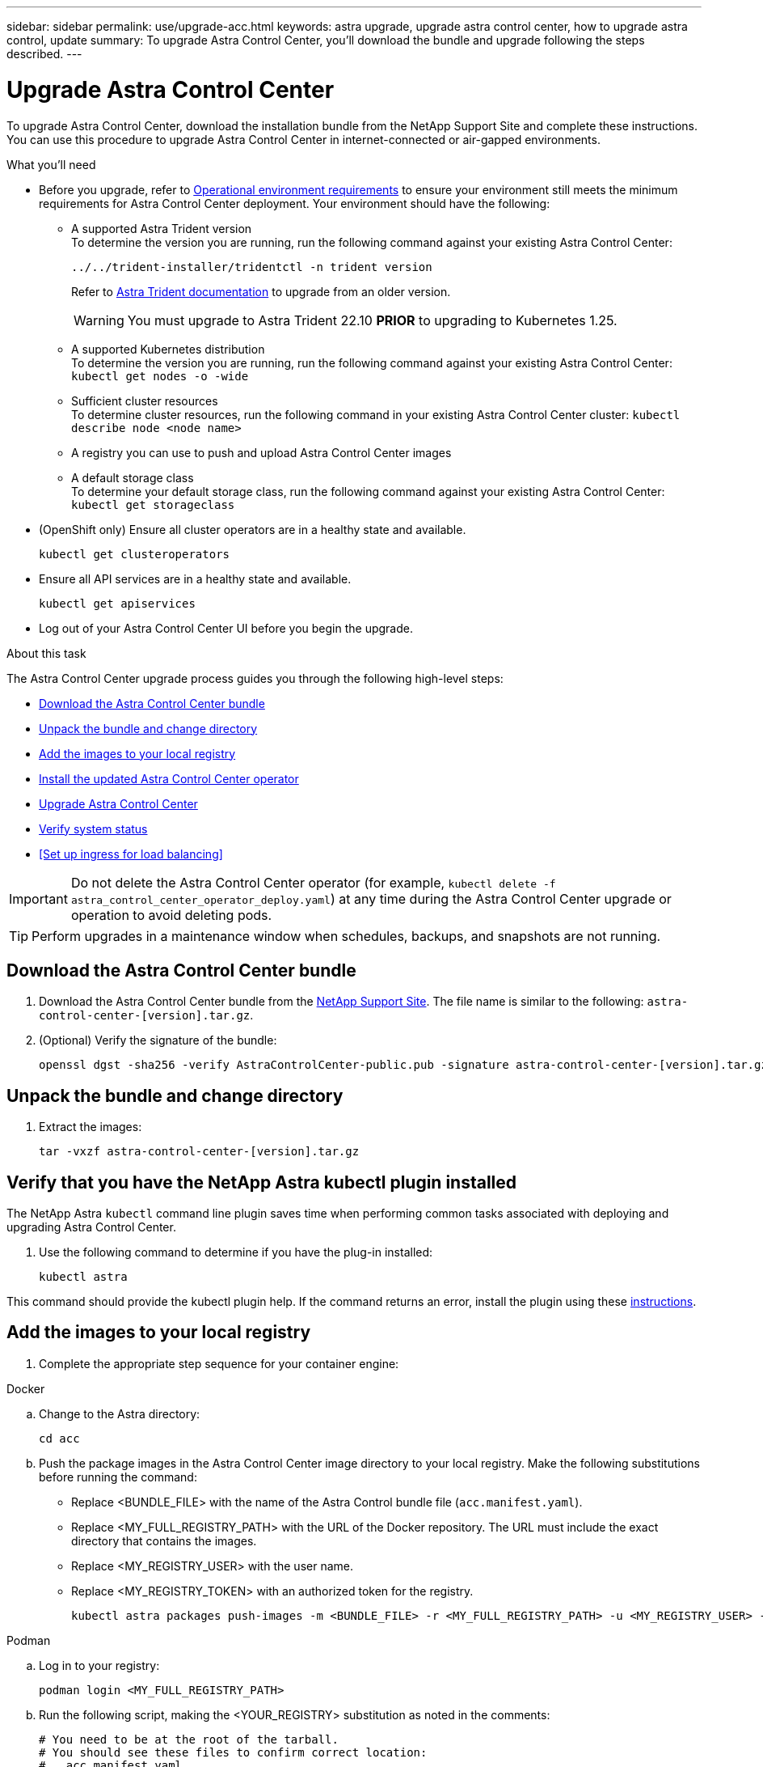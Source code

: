 ---
sidebar: sidebar
permalink: use/upgrade-acc.html
keywords: astra upgrade, upgrade astra control center, how to upgrade astra control, update
summary: To upgrade Astra Control Center, you'll download the bundle and upgrade following the steps described.
---

= Upgrade Astra Control Center
:hardbreaks:
:icons: font
:imagesdir: ../media/get-started/

[.lead]
To upgrade Astra Control Center, download the installation bundle from the NetApp Support Site and complete these instructions. You can use this procedure to upgrade Astra Control Center in internet-connected or air-gapped environments.

.What you'll need
* Before you upgrade, refer to link:../get-started/requirements.html#operational-environment-requirements[Operational environment requirements^] to ensure your environment still meets the minimum requirements for Astra Control Center deployment. Your environment should have the following:

** A supported Astra Trident version
To determine the version you are running, run the following command against your existing Astra Control Center:
+
----
../../trident-installer/tridentctl -n trident version
----
Refer to https://docs.netapp.com/us-en/trident/trident-managing-k8s/upgrade-trident.html#determine-the-version-to-upgrade-to[Astra Trident documentation] to upgrade from an older version.
+
WARNING: You must upgrade to Astra Trident 22.10 *PRIOR* to upgrading to Kubernetes 1.25.

** A supported Kubernetes distribution
To determine the version you are running, run the following command against your existing Astra Control Center: `kubectl get nodes -o -wide`
** Sufficient cluster resources
To determine cluster resources, run the following command in your existing Astra Control Center cluster: `kubectl describe node <node name>`
** A registry you can use to push and upload Astra Control Center images 
** A default storage class
To determine your default storage class, run the following command against your existing Astra Control Center: `kubectl get storageclass`

* (OpenShift only) Ensure all cluster operators are in a healthy state and available.
+
----
kubectl get clusteroperators
----

* Ensure all API services are in a healthy state and available.
+
----
kubectl get apiservices
----

* Log out of your Astra Control Center UI before you begin the upgrade.

.About this task
The Astra Control Center upgrade process guides you through the following high-level steps:

* <<Download the Astra Control Center bundle>>
* <<Unpack the bundle and change directory>>
* <<Add the images to your local registry>>
* <<Install the updated Astra Control Center operator>>
* <<Upgrade Astra Control Center>>
* <<Verify system status>>
* <<Set up ingress for load balancing>>


IMPORTANT: Do not delete the Astra Control Center operator (for example, `kubectl delete -f astra_control_center_operator_deploy.yaml`) at any time during the Astra Control Center upgrade or operation to avoid deleting pods.

TIP: Perform upgrades in a maintenance window when schedules, backups, and snapshots are not running.

== Download the Astra Control Center bundle

. Download the Astra Control Center bundle from the https://mysupport.netapp.com/site/products/all/details/astra-control-center/downloads-tab[NetApp Support Site^]. The file name is similar to the following: `astra-control-center-[version].tar.gz`.

. (Optional) Verify the signature of the bundle:
+
----
openssl dgst -sha256 -verify AstraControlCenter-public.pub -signature astra-control-center-[version].tar.gz.sig astra-control-center-[version].tar.gz
----

== Unpack the bundle and change directory

. Extract the images:
+
----
tar -vxzf astra-control-center-[version].tar.gz
----

== Verify that you have the NetApp Astra kubectl plugin installed
The NetApp Astra `kubectl` command line plugin saves time when performing common tasks associated with deploying and upgrading Astra Control Center.

. Use the following command to determine if you have the plug-in installed:
+
----
kubectl astra
----

This command should provide the kubectl plugin help. If the command returns an error, install the plugin using these link:../get-started/install_acc.html#install-the-netapp-astra-kubectl-plugin[instructions].

== Add the images to your local registry

. Complete the appropriate step sequence for your container engine: 

// start tabbed block for docker and podman approaches

[role="tabbed-block"]
====

.Docker
--
.. Change to the Astra directory:
+
[source,console]
----
cd acc
----

.. Push the package images in the Astra Control Center image directory to your local registry. Make the following substitutions before running the command:
+

* Replace <BUNDLE_FILE> with the name of the Astra Control bundle file (`acc.manifest.yaml`).
* Replace <MY_FULL_REGISTRY_PATH> with the URL of the Docker repository.  The URL must include the exact directory that contains the images.
* Replace <MY_REGISTRY_USER> with the user name.
* Replace <MY_REGISTRY_TOKEN> with an authorized token for the registry.
+
[source,console]
----
kubectl astra packages push-images -m <BUNDLE_FILE> -r <MY_FULL_REGISTRY_PATH> -u <MY_REGISTRY_USER> -p <MY_REGISTRY_TOKEN>
----
--

.Podman
--
.. Log in to your registry:
+
[source,console]
----
podman login <MY_FULL_REGISTRY_PATH>
----
.. Run the following script, making the <YOUR_REGISTRY> substitution as noted in the comments:
+
[source,console]
----
# You need to be at the root of the tarball.
# You should see these files to confirm correct location:
#   acc.manifest.yaml
#   acc/

# Replace <YOUR_REGISTRY> with your own registry (e.g registry.customer.com or registry.customer.com/testing, etc..)
export REGISTRY=<YOUR_REGISTRY>
export PACKAGENAME=acc
export PACKAGEVERSION=22.08.1-26
export DIRECTORYNAME=acc
for astraImageFile in $(ls ${DIRECTORYNAME}/images/*.tar) ; do
  # Load to local cache
  astraImage=$(podman load --input ${astraImageFile} | sed 's/Loaded image(s): //')
 
  # Remove path and keep imageName.
  astraImageNoPath=$(echo ${astraImage} | sed 's:.*/::')
 
  # Tag with local image repo.
  podman tag ${astraImage} ${REGISTRY}/netapp/astra/${PACKAGENAME}/${PACKAGEVERSION}/${astraImageNoPath}
 
  # Push to the local repo.
  podman push ${REGISTRY}/netapp/astra/${PACKAGENAME}/${PACKAGEVERSION}/${astraImageNoPath}
done
----
--

====

// end tabbed block

== Install the updated Astra Control Center operator

. Change the directory:
+
----
cd manifests
----

. Edit the Astra Control Center operator deployment yaml (`astra_control_center_operator_deploy.yaml`) to refer to your local registry and secret.
+
----
vim astra_control_center_operator_deploy.yaml
----

.. If you use a registry that requires authentication, replace or edit the default line of `imagePullSecrets: []` with the following:
+
----
imagePullSecrets:
- name: <astra-registry-cred_or_custom_name_of_secret>
----

.. Change `[your_registry_path]` for the `kube-rbac-proxy` image to the registry path where you pushed the images in a <<Add the images to your local registry,previous step>>.
.. Change `[your_registry_path]` for the `acc-operator` image to the registry path where you pushed the images in a <<Add the images to your local registry,previous step>>.
//DOC-4167/ASTRACTL-16917/PI5
.. Add the following values to the `env` section:
+
----
- name: ACCOP_HELM_UPGRADETIMEOUT
  value: 300m
----
+
[subs=+quotes]
----
apiVersion: apps/v1
kind: Deployment
metadata:
  labels:
    control-plane: controller-manager
  name: acc-operator-controller-manager
  namespace: netapp-acc-operator
spec:
  replicas: 1
  selector:
    matchLabels:
      control-plane: controller-manager
  strategy:
    type: Recreate
  template:
    metadata:
      labels:
        control-plane: controller-manager
    spec:
      containers:
      - args:
        - --secure-listen-address=0.0.0.0:8443
        - --upstream=http://127.0.0.1:8080/
        - --logtostderr=true
        - --v=10
        *image: [your_registry_path]/kube-rbac-proxy:v4.8.0*
        name: kube-rbac-proxy
        ports:
        - containerPort: 8443
          name: https
      - args:
        - --health-probe-bind-address=:8081
        - --metrics-bind-address=127.0.0.1:8080
        - --leader-elect
        env:
        - name: ACCOP_LOG_LEVEL
          value: "2"
        *- name: ACCOP_HELM_UPGRADETIMEOUT*
          *value: 300m*
        *image: [your_registry_path]/acc-operator:[version x.y.z]*
        imagePullPolicy: IfNotPresent
        livenessProbe:
          httpGet:
            path: /healthz
            port: 8081
          initialDelaySeconds: 15
          periodSeconds: 20
        name: manager
        readinessProbe:
          httpGet:
            path: /readyz
            port: 8081
          initialDelaySeconds: 5
          periodSeconds: 10
        resources:
          limits:
            cpu: 300m
            memory: 750Mi
          requests:
            cpu: 100m
            memory: 75Mi
        securityContext:
          allowPrivilegeEscalation: false
      *imagePullSecrets: []*
      securityContext:
        runAsUser: 65532
      terminationGracePeriodSeconds: 10
----

. Install the updated Astra Control Center operator:
+
----
kubectl apply -f astra_control_center_operator_deploy.yaml
----
+
Sample response:
+
----
namespace/netapp-acc-operator unchanged
customresourcedefinition.apiextensions.k8s.io/astracontrolcenters.astra.netapp.io configured
role.rbac.authorization.k8s.io/acc-operator-leader-election-role unchanged
clusterrole.rbac.authorization.k8s.io/acc-operator-manager-role configured
clusterrole.rbac.authorization.k8s.io/acc-operator-metrics-reader unchanged
clusterrole.rbac.authorization.k8s.io/acc-operator-proxy-role unchanged
rolebinding.rbac.authorization.k8s.io/acc-operator-leader-election-rolebinding unchanged
clusterrolebinding.rbac.authorization.k8s.io/acc-operator-manager-rolebinding configured
clusterrolebinding.rbac.authorization.k8s.io/acc-operator-proxy-rolebinding unchanged
configmap/acc-operator-manager-config unchanged
service/acc-operator-controller-manager-metrics-service unchanged
deployment.apps/acc-operator-controller-manager configured
----

. Verify pods are running:
+
----
kubectl get pods -n netapp-acc-operator
----

== Upgrade Astra Control Center

. Edit the Astra Control Center custom resource (CR):
+
----
kubectl edit AstraControlCenter -n [netapp-acc or custom namespace]
----

. Change the Astra version number (`astraVersion` inside of `Spec`) to the version you are upgrading to:
+
[subs=+quotes]
----
spec:
  accountName: "Example"
  *astraVersion: "[Version number]"*
----

. Verify that your image registry path matches the registry path you pushed the images to in a <<Add the images to your local registry,previous step>>. Update `imageRegistry` inside of `Spec` if the registry has changed since your last installation.
+
----
  imageRegistry:
    name: "[your_registry_path]"
----

. Verify your `CRDs` configuration inside of `Spec`:
+
----
crds:
    externalTraefik: true
    externalCertManager: true
    shouldUpgrade: false
----
+
If you have your own Traefik deployment and `externalTraefik` is set to `true`, you maintain your own deployment and Astra Control Center will not automatically upgrade the CRDs. In this case, `shouldUpgrade` must also be set to `false`.

. Add the following lines within `additionalValues` inside of `Spec` in the Astra Control Center CR:
+
----
additionalValues:
    nautilus:
      startupProbe:
        periodSeconds: 30
        failureThreshold: 600
----

+
After you save and exit the file editor, the changes will be applied and the upgrade will begin.

. (Optional) Verify that the pods terminate and become available again:
+
----
watch kubectl get pods -n [netapp-acc or custom namespace]
----

. Wait for the Astra status conditions to indicate that the upgrade is complete and ready (`True`):
+
----
kubectl get acc -n [netapp-acc or custom namespace]
----
+
Response:
+
----
NAME    UUID                                      VERSION     ADDRESS         READY
astra   9aa5fdae-4214-4cb7-9976-5d8b4c0ce27f  22.11.0-24  10.111.111.111  True
----
+
NOTE: To monitor upgrade status during the operation, use the following command: `kubectl get -o yaml -n [netapp-acc or custom namespace] acc`. To inspect the Astra Control Center operator logs, enter the following:
`kubectl logs deploy/acc-operator-controller-manager -n netapp-acc-operator -c manager -f`

== Verify system status

. Log in to Astra Control Center.
. Verify that the version has been upgraded. See the *Support* page in the UI.
. Verify that all your managed clusters and apps are still present and protected.

